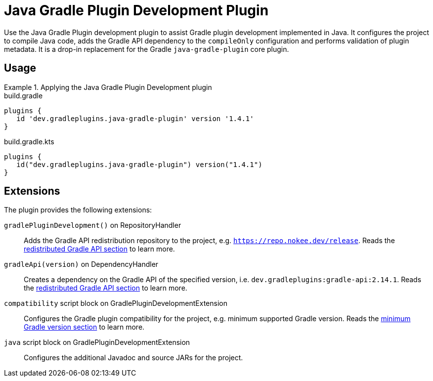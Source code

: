 = Java Gradle Plugin Development Plugin
:jbake-type: reference_chapter
:jbake-tags: user manual, gradle plugin reference, java, gradle plugin, gradle, plugin
:jbake-description: Learn what the Java Gradle Plugin plugin (i.e. dev.gradleplugins.java-gradle-plugin) has to offer for your Gradle build.

Use the Java Gradle Plugin development plugin to assist Gradle plugin development implemented in Java.
It configures the project to compile Java code, adds the Gradle API dependency to the `compileOnly` configuration and performs validation of plugin metadata.
It is a drop-in replacement for the Gradle `java-gradle-plugin` core plugin.

[[sec:java-gradle-plugin-usage]]
== Usage

.Applying the Java Gradle Plugin Development plugin
====
[.multi-language-sample]
=====
.build.gradle
[source,groovy]
----
plugins {
   id 'dev.gradleplugins.java-gradle-plugin' version '1.4.1'
}
----
=====
[.multi-language-sample]
=====
.build.gradle.kts
[source,kotlin]
----
plugins {
   id("dev.gradleplugins.java-gradle-plugin") version("1.4.1")
}
----
=====
====

== Extensions

The plugin provides the following extensions:

`gradlePluginDevelopment()` on RepositoryHandler::
Adds the Gradle API redistribution repository to the project, e.g. `https://repo.nokee.dev/release`.
Reads the <<gradle-plugin-development.adoc#sec:gradle-dev-redistributed-gradle-api,redistributed Gradle API section>> to learn more.

`gradleApi(version)` on DependencyHandler::
Creates a dependency on the Gradle API of the specified version, i.e. `dev.gradleplugins:gradle-api:2.14.1`.
Reads the <<gradle-plugin-development.adoc#sec:gradle-dev-redistributed-gradle-api,redistributed Gradle API section>> to learn more.

`compatibility` script block on GradlePluginDevelopmentExtension::
Configures the Gradle plugin compatibility for the project, e.g. minimum supported Gradle version.
Reads the <<gradle-plugin-development.adoc#sec:gradle-dev-minimum-gradle-version,minimum Gradle version section>> to learn more.

`java` script block on GradlePluginDevelopmentExtension::
Configures the additional Javadoc and source JARs for the project.
